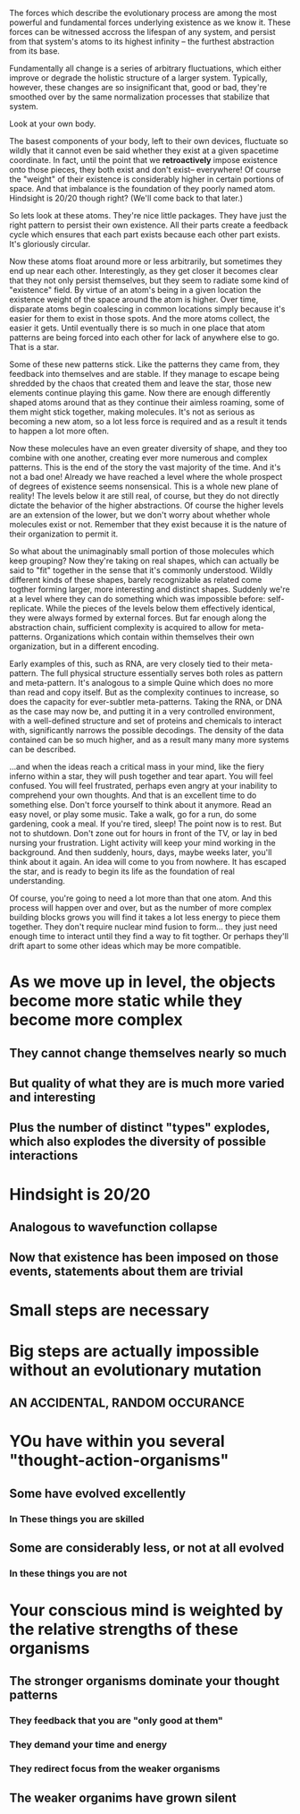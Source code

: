 The forces which describe the evolutionary process are among the most powerful and fundamental
forces underlying existence as we know it. These forces can be witnessed accross the lifespan of any
system, and persist from that system's atoms to its highest infinity -- the furthest abstraction
from its base.

Fundamentally all change is a series of arbitrary fluctuations, which either improve or degrade the
holistic structure of a larger system. Typically, however, these changes are so insignificant that,
good or bad, they're smoothed over by the same normalization processes that stabilize that system.

Look at your own body.

The basest components of your body, left to their own devices, fluctuate so wildly that it cannot
even be said whether they exist at a given spacetime coordinate. In fact, until the point that we
*retroactively* impose existence onto those pieces, they both exist and don't exist-- everywhere! Of
course the "weight" of their existence is considerably higher in certain portions of space. And that
imbalance is the foundation of they poorly named atom. Hindsight is 20/20 though right? (We'll come
back to that later.)

So lets look at these atoms. They're nice little packages. They have just the right pattern to
persist their own existence. All their parts create a feedback cycle which ensures that each part
exists because each other part exists. It's gloriously circular.

Now these atoms float around more or less arbitrarily, but sometimes they end up near each
other. Interestingly, as they get closer it becomes clear that they not only persist themselves, but
they seem to radiate some kind of "existence" field. By virtue of an atom's being in a given
location the existence weight of the space around the atom is higher. Over time, disparate atoms
begin coalescing in common locations simply because it's easier for them to exist in those
spots. And the more atoms collect, the easier it gets. Until eventually there is so much in one
place that atom patterns are being forced into each other for lack of anywhere else to go. That is a
star.

Some of these new patterns stick. Like the patterns they came from, they feedback into themselves
and are stable. If they manage to escape being shredded by the chaos that created them and leave the
star, those new elements continue playing this game. Now there are enough differently shaped atoms
around that as they continue their aimless roaming, some of them might stick together, making
molecules. It's not as serious as becoming a new atom, so a lot less force is required and as a
result it tends to happen a lot more often.

Now these molecules have an even greater diversity of shape, and they too combine with one another,
creating ever more numerous and complex patterns. This is the end of the story the vast majority of
the time. And it's not a bad one! Already we have reached a level where the whole prospect of
degrees of existence seems nonsensical. This is a whole new plane of reality! The levels below it
are still real, of course, but they do not directly dictate the behavior of the higher
abstractions. Of course the higher levels are an extension of the lower, but we don't worry about
whether whole molecules exist or not. Remember that they exist because it is the nature of their
organization to permit it.

So what about the unimaginably small portion of those molecules which keep grouping? Now they're
taking on real shapes, which can actually be said to "fit" together in the sense that it's commonly
understood. Wildly different kinds of these shapes, barely recognizable as related come togther
forming larger, more interesting and distinct shapes. Suddenly we're at a level where they can do
something which was impossible before: self-replicate. While the pieces of the levels below them
effectively identical, they were always formed by external forces. But far enough along the
abstraction chain, sufficient complexity is acquired to allow for meta-patterns. Organizations which
contain within themselves their own organization, but in a different encoding. 

Early examples of this, such as RNA, are very closely tied to their meta-pattern. The full physical
structure essentially serves both roles as pattern and meta-pattern. It's analogous to a simple
Quine which does no more than read and copy itself. But as the complexity continues to increase, so
does the capacity for ever-subtler meta-patterns. Taking the RNA, or DNA as the case may now be, and
putting it in a very controlled environment, with a well-defined structure and set of proteins and
chemicals to interact with, significantly narrows the possible decodings. The density of the data
contained can be so much higher, and as a result many many more systems can be described.



...and when the ideas reach a critical mass in your mind, like the fiery inferno within a star, they
will push together and tear apart. You will feel confused. You will feel frustrated, perhaps even
angry at your inability to comprehend your own thoughts. And that is an excellent time to do
something else. Don't force yourself to think about it anymore. Read an easy novel, or play some
music. Take a walk, go for a run, do some gardening, cook a meal. If you're tired, sleep! The point
now is to rest. But not to shutdown. Don't zone out for hours in front of the TV, or lay in bed
nursing your frustration. Light activity will keep your mind working in the background. And then
suddenly, hours, days, maybe weeks later, you'll think about it again. An idea will come to you from
nowhere. It has escaped the star, and is ready to begin its life as the foundation of real
understanding.

Of course, you're going to need a lot more than that one atom. And this process will happen over and
over, but as the number of more complex building blocks grows you will find it takes a lot less
energy to piece them together. They don't require nuclear mind fusion to form... they just need
enough time to interact until they find a way to fit togther. Or perhaps they'll drift apart to some
other ideas which may be more compatible.


* As we move up in level, the objects become more static while they become more complex
** They cannot change themselves nearly so much
** But quality of what they are is much more varied and interesting
** Plus the number of distinct "types" explodes, which also explodes the diversity of possible interactions


* Hindsight is 20/20
** Analogous to wavefunction collapse
** Now that existence has been imposed on those events, statements about them are trivial






* Small steps are necessary
* Big steps are actually *impossible* without an evolutionary mutation 
** AN ACCIDENTAL, RANDOM OCCURANCE 

* YOu have within you several "thought-action-organisms"
** Some have evolved excellently
*** In These things you are skilled
** Some are considerably less, or not at all evolved
*** In these things you are not
* Your conscious mind is weighted by the relative strengths of these organisms
** The stronger organisms dominate your thought patterns
*** They feedback that you are "only good at them"
*** They demand your time and energy
*** They redirect focus from the weaker organisms
** The weaker organims have grown silent
